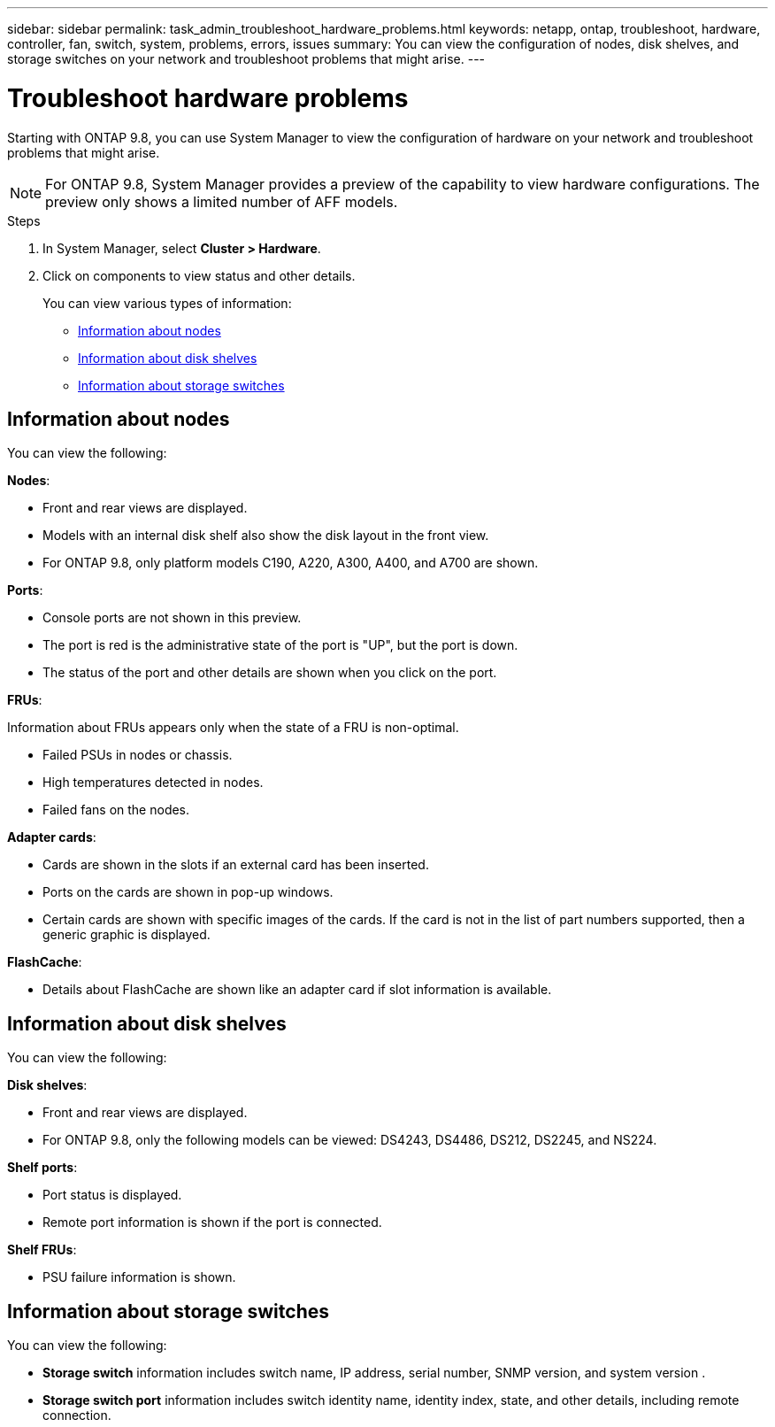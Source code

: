 ---
sidebar: sidebar
permalink: task_admin_troubleshoot_hardware_problems.html
keywords: netapp, ontap, troubleshoot, hardware, controller, fan, switch, system, problems, errors, issues
summary: You can view the configuration of nodes, disk shelves, and storage switches on your network and troubleshoot problems that might arise.
---

= Troubleshoot hardware problems
:toc: macro
:toclevels: 1
:hardbreaks:
:nofooter:
:icons: font
:linkattrs:
:imagesdir: ./media/

[.lead]
Starting with ONTAP 9.8, you can use System Manager to view the configuration of hardware on your network and troubleshoot problems that might arise.

//BURT 1346974, 09 OCT 2020, thomi, new topic for 9.8

NOTE:  For ONTAP 9.8, System Manager provides a preview of the capability to view hardware configurations.  The preview only shows a limited number of AFF models.

.Steps

. In System Manager, select *Cluster > Hardware*.

. Click on components to view status and other details.
+
You can view various types of information:

* <<Information about nodes>>
* <<Information about disk shelves>>
* <<Information about storage switches>>

== Information about nodes

You can view the following:

*Nodes*:

* Front and rear views are displayed.
* Models with an internal disk shelf also show the disk layout in the front view.
* For ONTAP 9.8, only platform models C190, A220, A300, A400, and A700 are shown.

*Ports*:

* Console ports are not shown in this preview.
* The port is red is the administrative state of the port is "UP", but the port is down.
* The status of the port and other details are shown when you click on the port.

*FRUs*:

Information about FRUs appears only when the state of a FRU is non-optimal.

* Failed PSUs in nodes or chassis.
* High temperatures detected in nodes.
* Failed fans on the nodes.

*Adapter cards*:

* Cards are shown in the slots if an external card has been inserted.
* Ports on the cards are shown in pop-up windows.
* Certain cards are shown with specific images of the cards.  If the card is not in the list of part numbers supported, then a generic graphic is displayed.

*FlashCache*:

* Details about FlashCache are shown like an adapter card if slot information is available.

== Information about disk shelves

You can view the following:

*Disk shelves*:

* Front and rear views are displayed.
* For ONTAP 9.8, only the following models can be viewed:  DS4243, DS4486, DS212, DS2245, and NS224.

*Shelf ports*:

* Port status is displayed.
* Remote port information is shown if the port is connected.

*Shelf FRUs*:

* PSU failure information is shown.

== Information about storage switches

You can view the following:


* *Storage switch* information includes switch name, IP address, serial number, SNMP version, and system version .

* *Storage switch port* information includes switch identity name, identity index, state, and other details, including remote connection.

//BURT 1346974, 09 OCT 2020, thomi, new topic for 9.8
